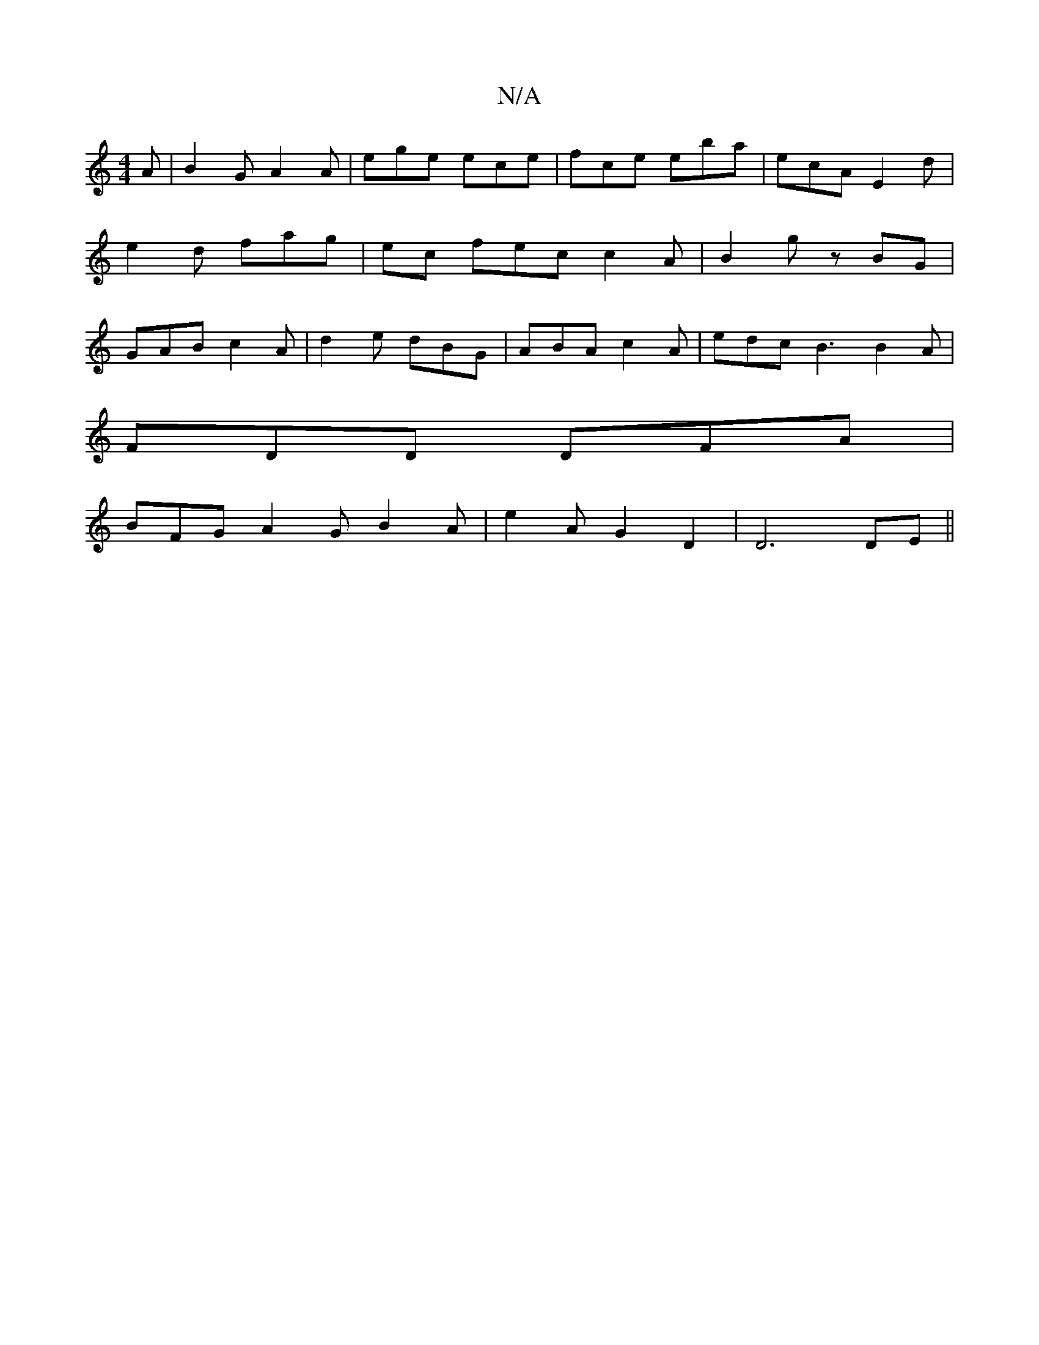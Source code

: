 X:1
T:N/A
M:4/4
R:N/A
K:Cmajor
A | B2 G A2 A | ege ece | fce eba | ecA E2d | e2d fag | ec fec c2 A | B2 g zBG | GAB c2A | d2 e dBG | ABA c2 A | edc B3 B2 A |
FDD DFA |
BFG A2 G B2 A | e2 A G2 D2 | D6 DE ||


|:EGAF G2 Bd|B2AB A2dc:
